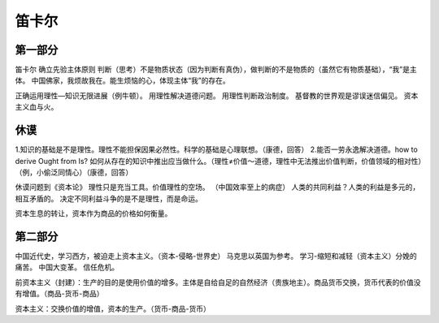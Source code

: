 笛卡尔
========

第一部分
-----------

笛卡尔 确立先验主体原则
判断（思考）不是物质状态（因为判断有真伪），做判断的不是物质的（虽然它有物质基础），“我”是主体。
中国佛家，我烦故我在。能生烦恼的心，体现主体“我”的存在。

正确运用理性—知识无限进展（例牛顿）。
用理性解决道德问题。
用理性判断政治制度。
基督教的世界观是谬误迷信偏见。
资本主义血与火。

休谟
-------


1.知识的基础是不是理性。理性不能担保因果必然性。科学的基础是心理联想。（康德，回答）
2.能否一劳永逸解决道德。how to derive Ought from Is? 如何从存在的知识中推出应当做什么。（理性≠价值～道德，理性中无法推出价值判断，价值领域的相对性）（例，小偷泛同情心）（康德，回答）

休谟问题到《资本论》
理性只是充当工具。价值理性的空场。
（中国效率至上的病症）
人类的共同利益？人类的利益是多元的，相互矛盾的。
决定不同利益斗争的是不是理性，而是命运。

资本生息的转让，资本作为商品的价格如何衡量。


第二部分
-------------

中国近代史，学习西方，被迫走上资本主义。（资本-侵略-世界史）
马克思以英国为参考。
学习-缩短和减轻（资本主义）分娩的痛苦。
中国大变革。
信任危机。

前资本主义（封建）：生产的目的是使用价值的增多。主体是自给自足的自然经济（贵族地主）。商品货币交换，货币代表的价值没有增值。（商品-货币-商品）

资本主义：交换价值的增值，资本的生产。（货币-商品-货币）
